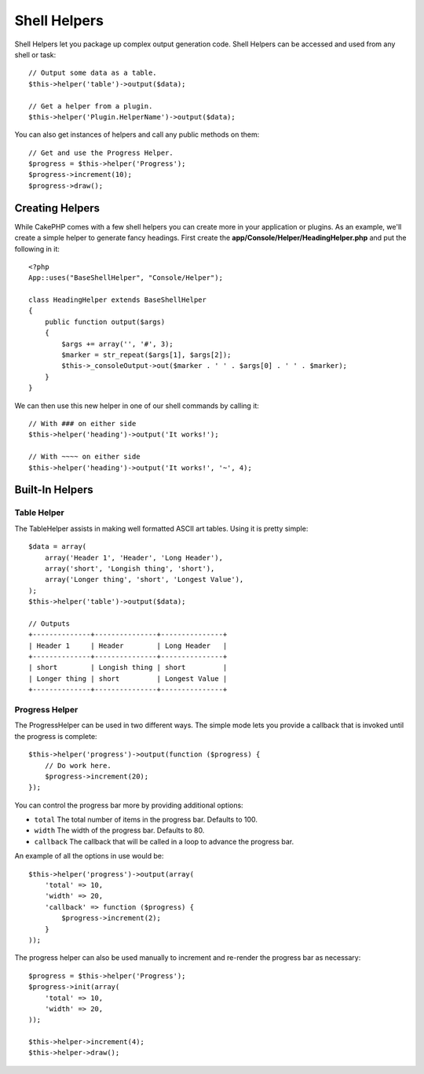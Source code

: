 Shell Helpers
#############

.. versionadded:: 2.8
    Shell Helpers were added in 2.8.0

Shell Helpers let you package up complex output generation code. Shell
Helpers can be accessed and used from any shell or task::

    // Output some data as a table.
    $this->helper('table')->output($data);

    // Get a helper from a plugin.
    $this->helper('Plugin.HelperName')->output($data);

You can also get instances of helpers and call any public methods on them::

    // Get and use the Progress Helper.
    $progress = $this->helper('Progress');
    $progress->increment(10);
    $progress->draw();

Creating Helpers
================

While CakePHP comes with a few shell helpers you can create more in your
application or plugins. As an example, we'll create a simple helper to generate
fancy headings. First create the **app/Console/Helper/HeadingHelper.php** and put
the following in it::

    <?php
    App::uses("BaseShellHelper", "Console/Helper");

    class HeadingHelper extends BaseShellHelper
    {
        public function output($args)
        {
            $args += array('', '#', 3);
            $marker = str_repeat($args[1], $args[2]);
            $this->_consoleOutput->out($marker . ' ' . $args[0] . ' ' . $marker);
        }
    }

We can then use this new helper in one of our shell commands by calling it::

    // With ### on either side
    $this->helper('heading')->output('It works!');

    // With ~~~~ on either side
    $this->helper('heading')->output('It works!', '~', 4);

Built-In Helpers
================

Table Helper
------------

The TableHelper assists in making well formatted ASCII art tables. Using it is
pretty simple::

        $data = array(
            array('Header 1', 'Header', 'Long Header'),
            array('short', 'Longish thing', 'short'),
            array('Longer thing', 'short', 'Longest Value'),
        );
        $this->helper('table')->output($data);

        // Outputs
        +--------------+---------------+---------------+
        | Header 1     | Header        | Long Header   |
        +--------------+---------------+---------------+
        | short        | Longish thing | short         |
        | Longer thing | short         | Longest Value |
        +--------------+---------------+---------------+

Progress Helper
---------------

The ProgressHelper can be used in two different ways. The simple mode lets you
provide a callback that is invoked until the progress is complete::

    $this->helper('progress')->output(function ($progress) {
        // Do work here.
        $progress->increment(20);
    });

You can control the progress bar more by providing additional options:

- ``total`` The total number of items in the progress bar. Defaults
  to 100.
- ``width`` The width of the progress bar. Defaults to 80.
- ``callback`` The callback that will be called in a loop to advance the
  progress bar.

An example of all the options in use would be::

    $this->helper('progress')->output(array(
        'total' => 10,
        'width' => 20,
        'callback' => function ($progress) {
            $progress->increment(2);
        }
    ));

The progress helper can also be used manually to increment and re-render the
progress bar as necessary::

    $progress = $this->helper('Progress');
    $progress->init(array(
        'total' => 10,
        'width' => 20,
    ));

    $this->helper->increment(4);
    $this->helper->draw();
